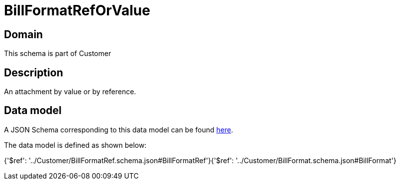 = BillFormatRefOrValue

[#domain]
== Domain

This schema is part of Customer

[#description]
== Description

An attachment by value or by reference.


[#data_model]
== Data model

A JSON Schema corresponding to this data model can be found https://tmforum.org[here].

The data model is defined as shown below:


{&#x27;$ref&#x27;: &#x27;../Customer/BillFormatRef.schema.json#BillFormatRef&#x27;}{&#x27;$ref&#x27;: &#x27;../Customer/BillFormat.schema.json#BillFormat&#x27;}
